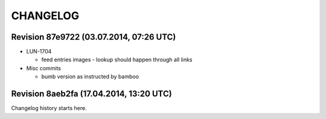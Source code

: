 CHANGELOG
=========

Revision 87e9722 (03.07.2014, 07:26 UTC)
----------------------------------------

* LUN-1704

  * feed entries images - lookup should happen through all links

* Misc commits

  * bumb version as instructed by bamboo

Revision 8aeb2fa (17.04.2014, 13:20 UTC)
----------------------------------------

Changelog history starts here.
